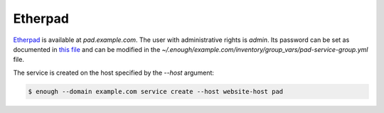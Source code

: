 Etherpad
========

`Etherpad <https://etherpad.org/>`__ is available at `pad.example.com`.
The user with administrative rights is `admin`. Its password can be set
as documented in `this file
<https://lab.enough.community/main/infrastructure/blob/master/playbooks/pad/roles/pad/defaults/main.yml>`__
and can be modified in the
`~/.enough/example.com/inventory/group_vars/pad-service-group.yml`
file.

The service is created on the host specified by the `--host` argument:

.. code::

    $ enough --domain example.com service create --host website-host pad
